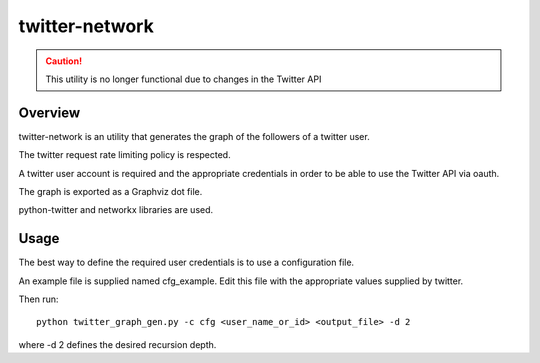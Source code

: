 =================
twitter-network
=================

.. caution::
    This utility is no longer functional due to changes in the Twitter API


Overview
========

twitter-network is an utility that generates the graph of the followers
of a twitter user.

The twitter request rate limiting policy is respected.

A twitter user account is required and the appropriate credentials in order
to be able to use the Twitter API via oauth.

The graph is exported as a Graphviz dot file.

python-twitter and networkx libraries are used.



Usage
=====

The best way to define the required user credentials is to use a configuration
file.

An example file is supplied named cfg_example. Edit this file with the
appropriate values supplied by twitter.

Then run::

    python twitter_graph_gen.py -c cfg <user_name_or_id> <output_file> -d 2

where -d 2 defines the desired recursion depth.

